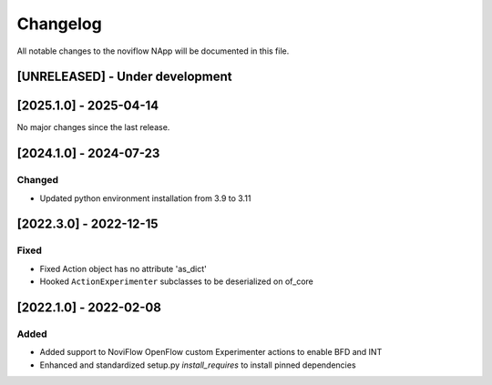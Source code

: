 #########
Changelog
#########
All notable changes to the noviflow NApp will be documented in this file.

[UNRELEASED] - Under development
********************************

[2025.1.0] - 2025-04-14
***********************

No major changes since the last release.

[2024.1.0] - 2024-07-23
***********************

Changed
=======
- Updated python environment installation from 3.9 to 3.11

[2022.3.0] - 2022-12-15
***********************

Fixed
=====
- Fixed Action object has no attribute 'as_dict'
- Hooked ``ActionExperimenter`` subclasses to be deserialized on of_core

[2022.1.0] - 2022-02-08
***********************

Added
=====
- Added support to NoviFlow OpenFlow custom Experimenter actions to enable BFD and INT
- Enhanced and standardized setup.py `install_requires` to install pinned dependencies
